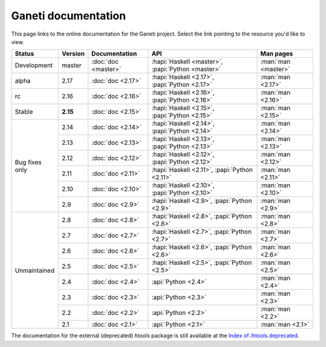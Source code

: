 .. role:: green

.. raw:: html

    <style>.green { background-color: #afa ; font-weight: bold; }</style>

Ganeti documentation
====================

This page links to the online documentation for the Ganeti project.
Select the link pointing to the resource you'd like to view.

+-------------------+-------------+---------------------+----------------------------------------------------+---------------------+
| Status            | Version     | Documentation       | API                                                | Man pages           |
+===================+=============+=====================+====================================================+=====================+
| Development       | master      | :doc:`doc <master>` | :hapi:`Haskell <master>`, :papi:`Python <master>`  | :man:`man <master>` |
+-------------------+-------------+---------------------+----------------------------------------------------+---------------------+
| alpha             | 2.17        | :doc:`doc <2.17>`   | :hapi:`Haskell <2.17>`,    :papi:`Python <2.17>`   | :man:`man <2.17>`   |
+-------------------+-------------+---------------------+----------------------------------------------------+---------------------+
| rc                | 2.16        | :doc:`doc <2.16>`   | :hapi:`Haskell <2.16>`,    :papi:`Python <2.16>`   | :man:`man <2.16>`   |
+-------------------+-------------+---------------------+----------------------------------------------------+---------------------+
| :green:`Stable`   | **2.15**    | :doc:`doc <2.15>`   | :hapi:`Haskell <2.15>`,    :papi:`Python <2.15>`   | :man:`man <2.15>`   |
+-------------------+-------------+---------------------+----------------------------------------------------+---------------------+
| Bug fixes only    | 2.14        | :doc:`doc <2.14>`   | :hapi:`Haskell <2.14>`,    :papi:`Python <2.14>`   | :man:`man <2.14>`   |
|                   +-------------+---------------------+----------------------------------------------------+---------------------+
|                   | 2.13        | :doc:`doc <2.13>`   | :hapi:`Haskell <2.13>`,    :papi:`Python <2.13>`   | :man:`man <2.13>`   |
|                   +-------------+---------------------+----------------------------------------------------+---------------------+
|                   | 2.12        | :doc:`doc <2.12>`   | :hapi:`Haskell <2.12>`,    :papi:`Python <2.12>`   | :man:`man <2.12>`   |
|                   +-------------+---------------------+----------------------------------------------------+---------------------+
|                   | 2.11        | :doc:`doc <2.11>`   | :hapi:`Haskell <2.11>`,    :papi:`Python <2.11>`   | :man:`man <2.11>`   |
|                   +-------------+---------------------+----------------------------------------------------+---------------------+
|                   | 2.10        | :doc:`doc <2.10>`   | :hapi:`Haskell <2.10>`,    :papi:`Python <2.10>`   | :man:`man <2.10>`   |
|                   +-------------+---------------------+----------------------------------------------------+---------------------+
|                   | 2.9         | :doc:`doc <2.9>`    | :hapi:`Haskell <2.9>`,     :papi:`Python <2.9>`    | :man:`man <2.9>`    |
+-------------------+-------------+---------------------+----------------------------------------------------+---------------------+
| Unmaintained      | 2.8         | :doc:`doc <2.8>`    | :hapi:`Haskell <2.8>`,     :papi:`Python <2.8>`    | :man:`man <2.8>`    |
|                   +-------------+---------------------+----------------------------------------------------+---------------------+
|                   | 2.7         | :doc:`doc <2.7>`    | :hapi:`Haskell <2.7>`,     :papi:`Python <2.7>`    | :man:`man <2.7>`    |
|                   +-------------+---------------------+----------------------------------------------------+---------------------+
|                   | 2.6         | :doc:`doc <2.6>`    | :hapi:`Haskell <2.6>`,     :papi:`Python <2.6>`    | :man:`man <2.6>`    |
|                   +-------------+---------------------+----------------------------------------------------+---------------------+
|                   | 2.5         | :doc:`doc <2.5>`    | :hapi:`Haskell <2.5>`,     :papi:`Python <2.5>`    | :man:`man <2.5>`    |
|                   +-------------+---------------------+----------------------------------------------------+---------------------+
|                   | 2.4         | :doc:`doc <2.4>`    |                            :api:`Python <2.4>`     | :man:`man <2.4>`    |
|                   +-------------+---------------------+----------------------------------------------------+---------------------+
|                   | 2.3         | :doc:`doc <2.3>`    |                            :api:`Python <2.3>`     | :man:`man <2.3>`    |
|                   +-------------+---------------------+----------------------------------------------------+---------------------+
|                   | 2.2         | :doc:`doc <2.2>`    |                            :api:`Python <2.2>`     | :man:`man <2.2>`    |
|                   +-------------+---------------------+----------------------------------------------------+---------------------+
|                   | 2.1         | :doc:`doc <2.1>`    |                            :api:`Python <2.1>`     | :man:`man <2.1>`    |
+-------------------+-------------+---------------------+----------------------------------------------------+---------------------+

The documentation for the external (deprecated) *htools* package is still
available at the `Index of /htools.deprecated <htools.deprecated/>`_.
